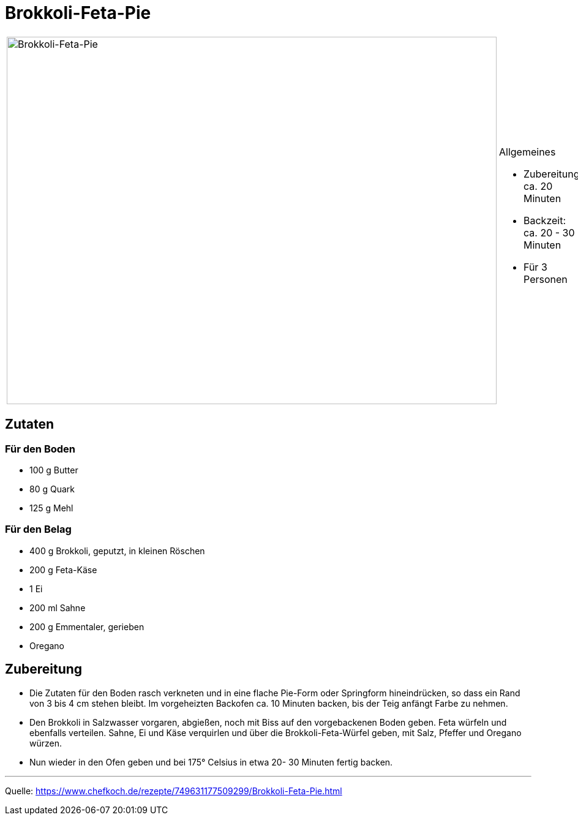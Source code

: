 = Brokkoli-Feta-Pie

[cols="1,1", frame="none", grid="none"]
|===
a|image::brokkoli_feta_pie.jpg[Brokkoli-Feta-Pie,width=800,height=600,pdfwidth=80%,align="center"]
a|.Allgemeines
- Zubereitung: ca. 20 Minuten
- Backzeit: ca. 20 - 30 Minuten
- Für 3 Personen
|===

== Zutaten

=== Für den Boden

- 100 g	Butter
- 80 g Quark
- 125 g	Mehl

=== Für den Belag

- 400 g	Brokkoli, geputzt, in kleinen Röschen
- 200 g Feta-Käse
- 1	Ei
- 200 ml Sahne
- 200 g	Emmentaler, gerieben
- Oregano

== Zubereitung

- Die Zutaten für den Boden rasch verkneten und in eine flache Pie-Form oder Springform hineindrücken, so dass ein Rand von 3 bis 4 cm stehen bleibt. Im vorgeheizten Backofen ca. 10 Minuten backen, bis der Teig anfängt Farbe zu nehmen.

- Den Brokkoli in Salzwasser vorgaren, abgießen, noch mit Biss auf den vorgebackenen Boden geben. Feta würfeln und ebenfalls verteilen. Sahne, Ei und Käse verquirlen und über die Brokkoli-Feta-Würfel geben, mit Salz, Pfeffer und Oregano würzen.

- Nun wieder in den Ofen geben und bei 175° Celsius in etwa 20- 30 Minuten fertig backen.

---

Quelle: https://www.chefkoch.de/rezepte/749631177509299/Brokkoli-Feta-Pie.html
